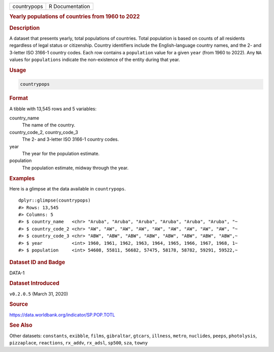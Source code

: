 .. container::

   .. container::

      =========== ===============
      countrypops R Documentation
      =========== ===============

      .. rubric:: Yearly populations of countries from 1960 to 2022
         :name: yearly-populations-of-countries-from-1960-to-2022

      .. rubric:: Description
         :name: description

      A dataset that presents yearly, total populations of countries.
      Total population is based on counts of all residents regardless of
      legal status or citizenship. Country identifiers include the
      English-language country names, and the 2- and 3-letter ISO 3166-1
      country codes. Each row contains a ``population`` value for a
      given ``year`` (from 1960 to 2022). Any ``NA`` values for
      ``populations`` indicate the non-existence of the entity during
      that year.

      .. rubric:: Usage
         :name: usage

      .. code:: R

         countrypops

      .. rubric:: Format
         :name: format

      A tibble with 13,545 rows and 5 variables:

      country_name
         The name of the country.

      country_code_2, country_code_3
         The 2- and 3-letter ISO 3166-1 country codes.

      year
         The year for the population estimate.

      population
         The population estimate, midway through the year.

      .. rubric:: Examples
         :name: examples

      Here is a glimpse at the data available in ``countrypops``.

      .. container:: sourceCode r

         ::

            dplyr::glimpse(countrypops)
            #> Rows: 13,545
            #> Columns: 5
            #> $ country_name   <chr> "Aruba", "Aruba", "Aruba", "Aruba", "Aruba", "Aruba", "~
            #> $ country_code_2 <chr> "AW", "AW", "AW", "AW", "AW", "AW", "AW", "AW", "AW", "~
            #> $ country_code_3 <chr> "ABW", "ABW", "ABW", "ABW", "ABW", "ABW", "ABW", "ABW",~
            #> $ year           <int> 1960, 1961, 1962, 1963, 1964, 1965, 1966, 1967, 1968, 1~
            #> $ population     <int> 54608, 55811, 56682, 57475, 58178, 58782, 59291, 59522,~

      .. rubric:: Dataset ID and Badge
         :name: dataset-id-and-badge

      DATA-1

      .. container::

         |This image of that of a dataset badge.|

      .. rubric:: Dataset Introduced
         :name: dataset-introduced

      ``v0.2.0.5`` (March 31, 2020)

      .. rubric:: Source
         :name: source

      https://data.worldbank.org/indicator/SP.POP.TOTL

      .. rubric:: See Also
         :name: see-also

      Other datasets: ``constants``, ``exibble``, ``films``,
      ``gibraltar``, ``gtcars``, ``illness``, ``metro``, ``nuclides``,
      ``peeps``, ``photolysis``, ``pizzaplace``, ``reactions``,
      ``rx_addv``, ``rx_adsl``, ``sp500``, ``sza``, ``towny``

.. |This image of that of a dataset badge.| image:: https://raw.githubusercontent.com/rstudio/gt/master/images/dataset_countrypops.png
